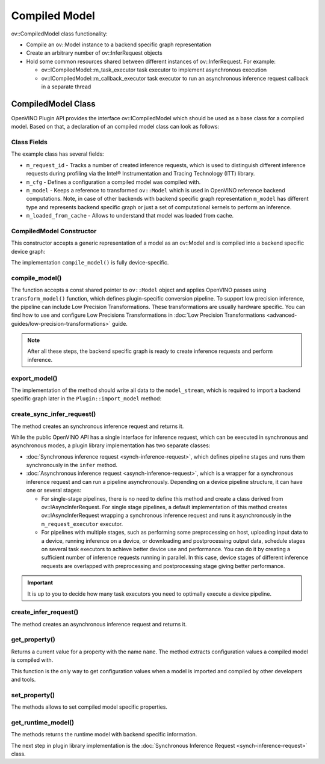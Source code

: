 .. {#openvino_docs_ov_plugin_dg_compiled_model}

Compiled Model
==============


.. meta::
   :description: Use the ov::CompiledModel class as the base class for a compiled
                 model and to create an arbitrary number of ov::InferRequest objects.

ov::CompiledModel class functionality:

* Compile an ov::Model instance to a backend specific graph representation
* Create an arbitrary number of ov::InferRequest objects
* Hold some common resources shared between different instances of ov::InferRequest. For example:

  * ov::ICompiledModel::m_task_executor task executor to implement asynchronous execution
  * ov::ICompiledModel::m_callback_executor task executor to run an asynchronous inference request callback in a separate thread

CompiledModel Class
###################

OpenVINO Plugin API provides the interface ov::ICompiledModel which should be used as a base class for a compiled model. Based on that, a declaration of an compiled model class can look as follows:

.. doxygensnippet:: src/plugins/template/src/compiled_model.hpp
   :language: cpp
   :fragment: [compiled_model:header]


Class Fields
++++++++++++

The example class has several fields:

* ``m_request_id`` - Tracks a number of created inference requests, which is used to distinguish different inference requests during profiling via the Intel® Instrumentation and Tracing Technology (ITT) library.
* ``m_cfg`` - Defines a configuration a compiled model was compiled with.
* ``m_model`` - Keeps a reference to transformed ``ov::Model`` which is used in OpenVINO reference backend computations. Note, in case of other backends with backend specific graph representation ``m_model`` has different type and represents backend specific graph or just a set of computational kernels to perform an inference.
* ``m_loaded_from_cache`` - Allows to understand that model was loaded from cache.

CompiledModel Constructor
+++++++++++++++++++++++++

This constructor accepts a generic representation of a model as an ov::Model and is compiled into a backend specific device graph:

.. doxygensnippet:: src/plugins/template/src/compiled_model.cpp
   :language: cpp
   :fragment: [compiled_model:ctor]

The implementation ``compile_model()`` is fully device-specific.

compile_model()
+++++++++++++++

The function accepts a const shared pointer to ``ov::Model`` object and applies OpenVINO passes using ``transform_model()`` function, which defines plugin-specific conversion pipeline. To support low precision inference, the pipeline can include Low Precision Transformations. These transformations are usually hardware specific. You can find how to use and configure Low Precisions Transformations in :doc:`Low Precision Transformations <advanced-guides/low-precision-transformations>` guide.

.. doxygensnippet:: src/plugins/template/src/compiled_model.cpp
   :language: cpp
   :fragment: [compiled_model:compile_model]


.. note::

   After all these steps, the backend specific graph is ready to create inference requests and perform inference.

export_model()
++++++++++++++

The implementation of the method should write all data to the ``model_stream``, which is required to import a backend specific graph later in the ``Plugin::import_model`` method:

.. doxygensnippet:: src/plugins/template/src/compiled_model.cpp
   :language: cpp
   :fragment: [compiled_model:export_model]

create_sync_infer_request()
+++++++++++++++++++++++++++

The method creates an synchronous inference request and returns it.

.. doxygensnippet:: src/plugins/template/src/compiled_model.cpp
   :language: cpp
   :fragment: [compiled_model:create_sync_infer_request]

While the public OpenVINO API has a single interface for inference request, which can be executed in synchronous and asynchronous modes, a plugin library implementation has two separate classes:

* :doc:`Synchronous inference request <synch-inference-request>`, which defines pipeline stages and runs them synchronously in the ``infer`` method.

* :doc:`Asynchronous inference request <asynch-inference-request>`, which is a wrapper for a synchronous inference request and can run a pipeline asynchronously. Depending on a device pipeline structure, it can have one or several stages:

  * For single-stage pipelines, there is no need to define this method and create a class derived from ov::IAsyncInferRequest. For single stage pipelines, a default implementation of this method creates ov::IAsyncInferRequest wrapping a synchronous inference request and runs it asynchronously in the ``m_request_executor`` executor.
  * For pipelines with multiple stages, such as performing some preprocessing on host, uploading input data to a device, running inference on a device, or downloading and postprocessing output data, schedule stages on several task executors to achieve better device use and performance. You can do it by creating a sufficient number of inference requests running in parallel. In this case, device stages of different inference requests are overlapped with preprocessing and postprocessing stage giving better performance.

.. important::

   It is up to you to decide how many task executors you need to optimally execute a device pipeline.


create_infer_request()
++++++++++++++++++++++

The method creates an asynchronous inference request and returns it.

.. doxygensnippet:: src/plugins/template/src/compiled_model.cpp
   :language: cpp
   :fragment: [compiled_model:create_infer_request]

get_property()
++++++++++++++

Returns a current value for a property with the name ``name``. The method extracts configuration values a compiled model is compiled with.

.. doxygensnippet:: src/plugins/template/src/compiled_model.cpp
   :language: cpp
   :fragment: [compiled_model:get_property]

This function is the only way to get configuration values when a model is imported and compiled by other developers and tools.

set_property()
++++++++++++++

The methods allows to set compiled model specific properties.

.. doxygensnippet:: src/plugins/template/src/compiled_model.cpp
   :language: cpp
   :fragment: [compiled_model:set_property]

get_runtime_model()
+++++++++++++++++++

The methods returns the runtime model with backend specific information.

.. doxygensnippet:: src/plugins/template/src/compiled_model.cpp
   :language: cpp
   :fragment: [compiled_model:get_runtime_model]

The next step in plugin library implementation is the :doc:`Synchronous Inference Request <synch-inference-request>` class.

